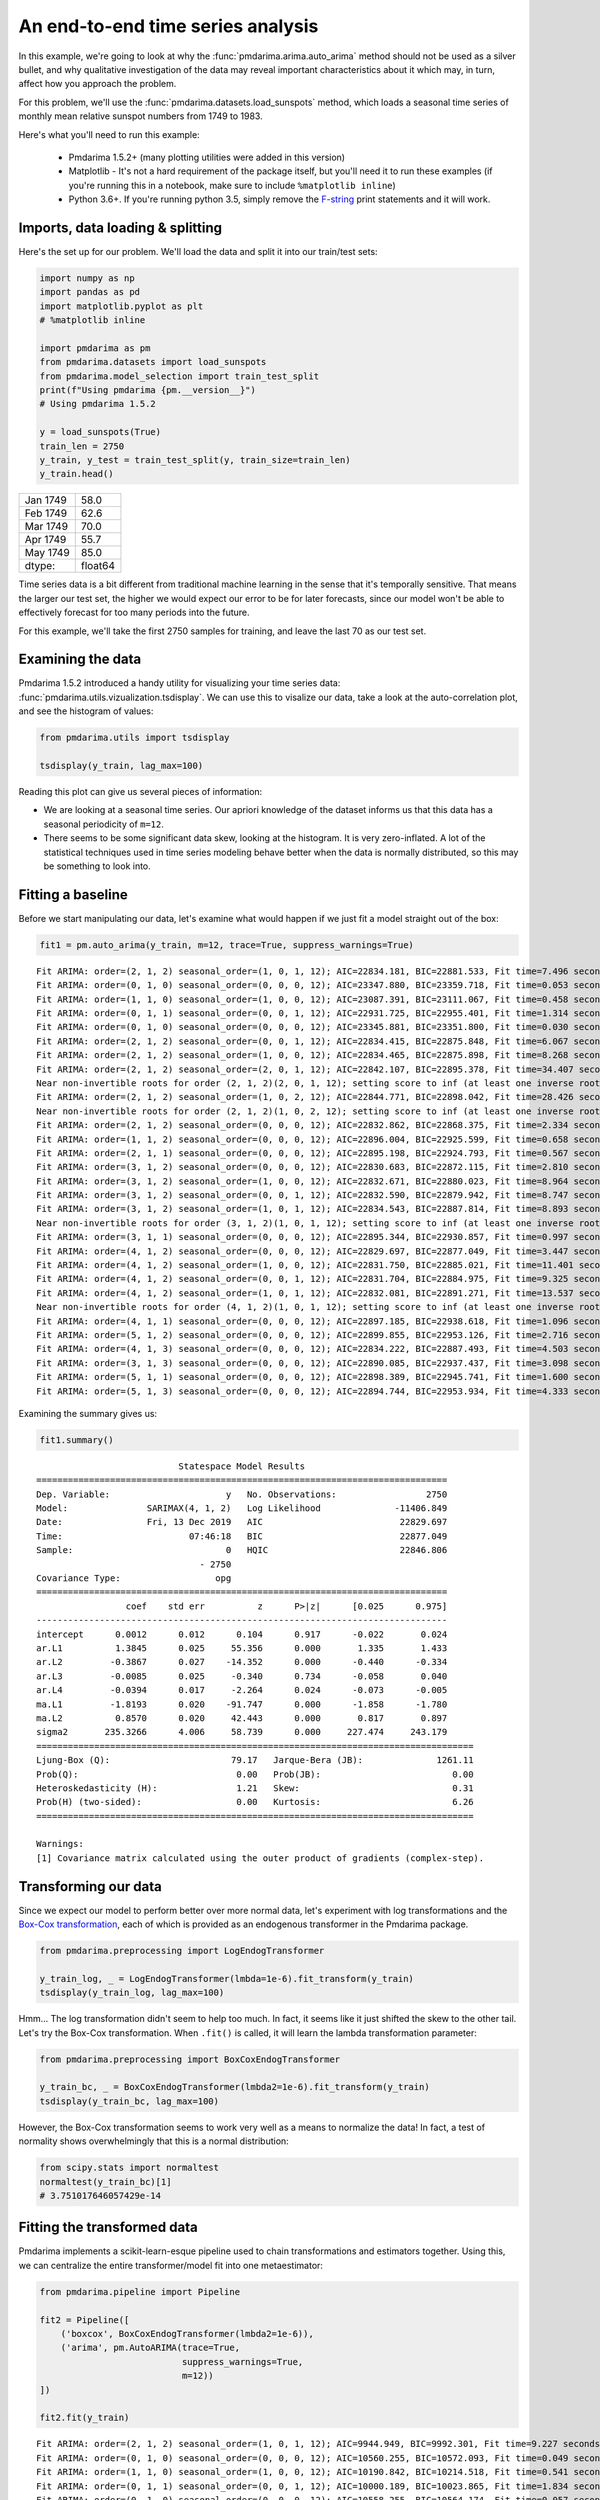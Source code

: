 .. title:: Model selection with cross-validation

.. _sun_spots:

==================================
An end-to-end time series analysis
==================================

In this example, we're going to look at why the :func:`pmdarima.arima.auto_arima` method
should not be used as a silver bullet, and why qualitative investigation of the data
may reveal important characteristics about it which may, in turn, affect how you approach
the problem.

For this problem, we'll use the :func:`pmdarima.datasets.load_sunspots` method, which
loads a seasonal time series of monthly mean relative sunspot numbers from 1749 to 1983.

Here's what you'll need to run this example:

  * Pmdarima 1.5.2+ (many plotting utilities were added in this version)

  * Matplotlib - It's not a hard requirement of the package itself, but you'll need it
    to run these examples (if you're running this in a notebook, make sure to include ``%matplotlib inline``)

  * Python 3.6+. If you're running python 3.5, simply remove the `F-string <https://www.python.org/dev/peps/pep-0498/>`_
    print statements and it will work.


Imports, data loading & splitting
---------------------------------

Here's the set up for our problem. We'll load the data and split it into our
train/test sets:

.. code-block:: python

    import numpy as np
    import pandas as pd
    import matplotlib.pyplot as plt
    # %matplotlib inline

    import pmdarima as pm
    from pmdarima.datasets import load_sunspots
    from pmdarima.model_selection import train_test_split
    print(f"Using pmdarima {pm.__version__}")
    # Using pmdarima 1.5.2

    y = load_sunspots(True)
    train_len = 2750
    y_train, y_test = train_test_split(y, train_size=train_len)
    y_train.head()


======== =======
Jan 1749    58.0
Feb 1749    62.6
Mar 1749    70.0
Apr 1749    55.7
May 1749    85.0
dtype:   float64
======== =======

Time series data is a bit different from traditional machine learning in the sense
that it's temporally sensitive. That means the larger our test set, the higher we
would expect our error to be for later forecasts, since our model won't be able to
effectively forecast for too many periods into the future.

For this example, we'll take the first 2750 samples for training, and leave the last
70 as our test set.


Examining the data
------------------

Pmdarima 1.5.2 introduced a handy utility for visualizing your time series data:
:func:`pmdarima.utils.vizualization.tsdisplay`. We can use this to visalize our data,
take a look at the auto-correlation plot, and see the histogram of values:

.. code-block:: python

    from pmdarima.utils import tsdisplay

    tsdisplay(y_train, lag_max=100)


.. image:: ../img/sunspots/untransformed.png
    :align: center
    :scale: 60%
    :alt: Untransformed Time Series

Reading this plot can give us several pieces of information:

* We are looking at a seasonal time series. Our apriori knowledge of the dataset informs
  us that this data has a seasonal periodicity of ``m=12``.
* There seems to be some significant data skew, looking at the histogram. It is
  very zero-inflated. A lot of the statistical techniques used in time series modeling
  behave better when the data is normally distributed, so this may be something to look
  into.


Fitting a baseline
------------------

Before we start manipulating our data, let's examine what would happen if we just
fit a model straight out of the box:


.. code-block:: python

   fit1 = pm.auto_arima(y_train, m=12, trace=True, suppress_warnings=True)

::

    Fit ARIMA: order=(2, 1, 2) seasonal_order=(1, 0, 1, 12); AIC=22834.181, BIC=22881.533, Fit time=7.496 seconds
    Fit ARIMA: order=(0, 1, 0) seasonal_order=(0, 0, 0, 12); AIC=23347.880, BIC=23359.718, Fit time=0.053 seconds
    Fit ARIMA: order=(1, 1, 0) seasonal_order=(1, 0, 0, 12); AIC=23087.391, BIC=23111.067, Fit time=0.458 seconds
    Fit ARIMA: order=(0, 1, 1) seasonal_order=(0, 0, 1, 12); AIC=22931.725, BIC=22955.401, Fit time=1.314 seconds
    Fit ARIMA: order=(0, 1, 0) seasonal_order=(0, 0, 0, 12); AIC=23345.881, BIC=23351.800, Fit time=0.030 seconds
    Fit ARIMA: order=(2, 1, 2) seasonal_order=(0, 0, 1, 12); AIC=22834.415, BIC=22875.848, Fit time=6.067 seconds
    Fit ARIMA: order=(2, 1, 2) seasonal_order=(1, 0, 0, 12); AIC=22834.465, BIC=22875.898, Fit time=8.268 seconds
    Fit ARIMA: order=(2, 1, 2) seasonal_order=(2, 0, 1, 12); AIC=22842.107, BIC=22895.378, Fit time=34.407 seconds
    Near non-invertible roots for order (2, 1, 2)(2, 0, 1, 12); setting score to inf (at least one inverse root too close to the border of the unit circle: 0.995)
    Fit ARIMA: order=(2, 1, 2) seasonal_order=(1, 0, 2, 12); AIC=22844.771, BIC=22898.042, Fit time=28.426 seconds
    Near non-invertible roots for order (2, 1, 2)(1, 0, 2, 12); setting score to inf (at least one inverse root too close to the border of the unit circle: 0.997)
    Fit ARIMA: order=(2, 1, 2) seasonal_order=(0, 0, 0, 12); AIC=22832.862, BIC=22868.375, Fit time=2.334 seconds
    Fit ARIMA: order=(1, 1, 2) seasonal_order=(0, 0, 0, 12); AIC=22896.004, BIC=22925.599, Fit time=0.658 seconds
    Fit ARIMA: order=(2, 1, 1) seasonal_order=(0, 0, 0, 12); AIC=22895.198, BIC=22924.793, Fit time=0.567 seconds
    Fit ARIMA: order=(3, 1, 2) seasonal_order=(0, 0, 0, 12); AIC=22830.683, BIC=22872.115, Fit time=2.810 seconds
    Fit ARIMA: order=(3, 1, 2) seasonal_order=(1, 0, 0, 12); AIC=22832.671, BIC=22880.023, Fit time=8.964 seconds
    Fit ARIMA: order=(3, 1, 2) seasonal_order=(0, 0, 1, 12); AIC=22832.590, BIC=22879.942, Fit time=8.747 seconds
    Fit ARIMA: order=(3, 1, 2) seasonal_order=(1, 0, 1, 12); AIC=22834.543, BIC=22887.814, Fit time=8.893 seconds
    Near non-invertible roots for order (3, 1, 2)(1, 0, 1, 12); setting score to inf (at least one inverse root too close to the border of the unit circle: 0.998)
    Fit ARIMA: order=(3, 1, 1) seasonal_order=(0, 0, 0, 12); AIC=22895.344, BIC=22930.857, Fit time=0.997 seconds
    Fit ARIMA: order=(4, 1, 2) seasonal_order=(0, 0, 0, 12); AIC=22829.697, BIC=22877.049, Fit time=3.447 seconds
    Fit ARIMA: order=(4, 1, 2) seasonal_order=(1, 0, 0, 12); AIC=22831.750, BIC=22885.021, Fit time=11.401 seconds
    Fit ARIMA: order=(4, 1, 2) seasonal_order=(0, 0, 1, 12); AIC=22831.704, BIC=22884.975, Fit time=9.325 seconds
    Fit ARIMA: order=(4, 1, 2) seasonal_order=(1, 0, 1, 12); AIC=22832.081, BIC=22891.271, Fit time=13.537 seconds
    Near non-invertible roots for order (4, 1, 2)(1, 0, 1, 12); setting score to inf (at least one inverse root too close to the border of the unit circle: 0.999)
    Fit ARIMA: order=(4, 1, 1) seasonal_order=(0, 0, 0, 12); AIC=22897.185, BIC=22938.618, Fit time=1.096 seconds
    Fit ARIMA: order=(5, 1, 2) seasonal_order=(0, 0, 0, 12); AIC=22899.855, BIC=22953.126, Fit time=2.716 seconds
    Fit ARIMA: order=(4, 1, 3) seasonal_order=(0, 0, 0, 12); AIC=22834.222, BIC=22887.493, Fit time=4.503 seconds
    Fit ARIMA: order=(3, 1, 3) seasonal_order=(0, 0, 0, 12); AIC=22890.085, BIC=22937.437, Fit time=3.098 seconds
    Fit ARIMA: order=(5, 1, 1) seasonal_order=(0, 0, 0, 12); AIC=22898.389, BIC=22945.741, Fit time=1.600 seconds
    Fit ARIMA: order=(5, 1, 3) seasonal_order=(0, 0, 0, 12); AIC=22894.744, BIC=22953.934, Fit time=4.333 seconds

Examining the summary gives us:

.. code-block:: python

    fit1.summary()


::

                               Statespace Model Results
    ==============================================================================
    Dep. Variable:                      y   No. Observations:                 2750
    Model:               SARIMAX(4, 1, 2)   Log Likelihood              -11406.849
    Date:                Fri, 13 Dec 2019   AIC                          22829.697
    Time:                        07:46:18   BIC                          22877.049
    Sample:                             0   HQIC                         22846.806
                                   - 2750
    Covariance Type:                  opg
    ==============================================================================
                     coef    std err          z      P>|z|      [0.025      0.975]
    ------------------------------------------------------------------------------
    intercept      0.0012      0.012      0.104      0.917      -0.022       0.024
    ar.L1          1.3845      0.025     55.356      0.000       1.335       1.433
    ar.L2         -0.3867      0.027    -14.352      0.000      -0.440      -0.334
    ar.L3         -0.0085      0.025     -0.340      0.734      -0.058       0.040
    ar.L4         -0.0394      0.017     -2.264      0.024      -0.073      -0.005
    ma.L1         -1.8193      0.020    -91.747      0.000      -1.858      -1.780
    ma.L2          0.8570      0.020     42.443      0.000       0.817       0.897
    sigma2       235.3266      4.006     58.739      0.000     227.474     243.179
    ===================================================================================
    Ljung-Box (Q):                       79.17   Jarque-Bera (JB):              1261.11
    Prob(Q):                              0.00   Prob(JB):                         0.00
    Heteroskedasticity (H):               1.21   Skew:                             0.31
    Prob(H) (two-sided):                  0.00   Kurtosis:                         6.26
    ===================================================================================

    Warnings:
    [1] Covariance matrix calculated using the outer product of gradients (complex-step).


Transforming our data
---------------------

Since we expect our model to perform better over more normal data, let's experiment with log transformations and
the `Box-Cox transformation <https://en.wikipedia.org/wiki/Power_transform#Box–Cox_transformation>`_,
each of which is provided as an endogenous transformer in the Pmdarima package.

.. code-block:: python

    from pmdarima.preprocessing import LogEndogTransformer

    y_train_log, _ = LogEndogTransformer(lmbda=1e-6).fit_transform(y_train)
    tsdisplay(y_train_log, lag_max=100)

.. image:: ../img/sunspots/log-transformed.png
    :align: center
    :scale: 60%
    :alt: Log-transformed Time Series


Hmm... The log transformation didn't seem to help too much. In fact, it seems like it just
shifted the skew to the other tail. Let's try the Box-Cox transformation. When ``.fit()`` is called,
it will learn the lambda transformation parameter:


.. code-block:: python

    from pmdarima.preprocessing import BoxCoxEndogTransformer

    y_train_bc, _ = BoxCoxEndogTransformer(lmbda2=1e-6).fit_transform(y_train)
    tsdisplay(y_train_bc, lag_max=100)


.. image:: ../img/sunspots/bc-transformed.png
    :align: center
    :scale: 60%
    :alt: Box-Cox transformed Time Series


However, the Box-Cox transformation seems to work very well as a means to normalize the data!
In fact, a test of normality shows overwhelmingly that this is a normal distribution:

.. code-block:: python

    from scipy.stats import normaltest
    normaltest(y_train_bc)[1]
    # 3.751017646057429e-14


Fitting the transformed data
----------------------------

Pmdarima implements a scikit-learn-esque pipeline used to chain transformations and
estimators together. Using this, we can centralize the entire transformer/model fit into
one metaestimator:

.. code-block:: python

    from pmdarima.pipeline import Pipeline

    fit2 = Pipeline([
        ('boxcox', BoxCoxEndogTransformer(lmbda2=1e-6)),
        ('arima', pm.AutoARIMA(trace=True,
                               suppress_warnings=True,
                               m=12))
    ])

    fit2.fit(y_train)

::

    Fit ARIMA: order=(2, 1, 2) seasonal_order=(1, 0, 1, 12); AIC=9944.949, BIC=9992.301, Fit time=9.227 seconds
    Fit ARIMA: order=(0, 1, 0) seasonal_order=(0, 0, 0, 12); AIC=10560.255, BIC=10572.093, Fit time=0.049 seconds
    Fit ARIMA: order=(1, 1, 0) seasonal_order=(1, 0, 0, 12); AIC=10190.842, BIC=10214.518, Fit time=0.541 seconds
    Fit ARIMA: order=(0, 1, 1) seasonal_order=(0, 0, 1, 12); AIC=10000.189, BIC=10023.865, Fit time=1.834 seconds
    Fit ARIMA: order=(0, 1, 0) seasonal_order=(0, 0, 0, 12); AIC=10558.255, BIC=10564.174, Fit time=0.057 seconds
    Fit ARIMA: order=(2, 1, 2) seasonal_order=(0, 0, 1, 12); AIC=9944.067, BIC=9985.500, Fit time=7.050 seconds
    Fit ARIMA: order=(2, 1, 2) seasonal_order=(0, 0, 0, 12); AIC=9942.145, BIC=9977.659, Fit time=2.284 seconds
    Fit ARIMA: order=(2, 1, 2) seasonal_order=(1, 0, 0, 12); AIC=9944.073, BIC=9985.506, Fit time=7.021 seconds
    Fit ARIMA: order=(1, 1, 2) seasonal_order=(0, 0, 0, 12); AIC=9987.000, BIC=10016.595, Fit time=0.626 seconds
    Fit ARIMA: order=(2, 1, 1) seasonal_order=(0, 0, 0, 12); AIC=9986.300, BIC=10015.895, Fit time=0.697 seconds
    Fit ARIMA: order=(3, 1, 2) seasonal_order=(0, 0, 0, 12); AIC=9938.391, BIC=9979.824, Fit time=2.610 seconds
    Fit ARIMA: order=(3, 1, 2) seasonal_order=(1, 0, 0, 12); AIC=9939.926, BIC=9987.278, Fit time=12.276 seconds
    Fit ARIMA: order=(3, 1, 2) seasonal_order=(0, 0, 1, 12); AIC=9939.653, BIC=9987.005, Fit time=8.903 seconds
    Fit ARIMA: order=(3, 1, 2) seasonal_order=(1, 0, 1, 12); AIC=9941.966, BIC=9995.237, Fit time=12.801 seconds
    Near non-invertible roots for order (3, 1, 2)(1, 0, 1, 12); setting score to inf (at least one inverse root too close to the border of the unit circle: 0.996)
    Fit ARIMA: order=(3, 1, 1) seasonal_order=(0, 0, 0, 12); AIC=9982.150, BIC=10017.664, Fit time=0.734 seconds
    Fit ARIMA: order=(4, 1, 2) seasonal_order=(0, 0, 0, 12); AIC=9985.360, BIC=10032.711, Fit time=2.084 seconds
    Fit ARIMA: order=(3, 1, 3) seasonal_order=(0, 0, 0, 12); AIC=9982.528, BIC=10029.880, Fit time=3.890 seconds
    Fit ARIMA: order=(2, 1, 3) seasonal_order=(0, 0, 0, 12); AIC=9981.766, BIC=10023.199, Fit time=2.940 seconds
    Fit ARIMA: order=(4, 1, 1) seasonal_order=(0, 0, 0, 12); AIC=9983.484, BIC=10024.917, Fit time=1.505 seconds
    Fit ARIMA: order=(4, 1, 3) seasonal_order=(0, 0, 0, 12); AIC=9987.366, BIC=10040.637, Fit time=1.602 seconds
    Pipeline(steps=[('boxcox',
                     BoxCoxEndogTransformer(floor=1e-16, lmbda=None, lmbda2=1e-06,
                                            neg_action='raise')),
                    ('arima',
                     AutoARIMA(D=None, alpha=0.05, d=None, error_action='warn',
                               information_criterion='aic', m=12, max_D=1, max_P=2,
                               max_Q=2, max_d=2, max_order=5, max_p=5, max_q=5,
                               maxiter=50, method='lbfgs', n_fits=10, n_jobs=1,
                               offset_test_args=None, out_of_sample_size=0,
                               random=False, random_state=None, scoring='mse',
                               scoring_args=None, seasonal=True,
                               seasonal_test='ocsb', seasonal_test_args=None,
                               start_P=1, start_Q=1, start_p=2, start_params=None, ...))])

And the model summary:

.. code-block:: python

    fit2.summary()

::

                               Statespace Model Results
    ==============================================================================
    Dep. Variable:                      y   No. Observations:                 2750
    Model:               SARIMAX(3, 1, 2)   Log Likelihood               -4962.196
    Date:                Fri, 13 Dec 2019   AIC                           9938.391
    Time:                        08:17:33   BIC                           9979.824
    Sample:                             0   HQIC                          9953.361
                                   - 2750
    Covariance Type:                  opg
    ==============================================================================
                     coef    std err          z      P>|z|      [0.025      0.975]
    ------------------------------------------------------------------------------
    intercept   9.133e-05      0.001      0.076      0.940      -0.002       0.002
    ar.L1          1.2561      0.026     47.432      0.000       1.204       1.308
    ar.L2         -0.2495      0.025    -10.071      0.000      -0.298      -0.201
    ar.L3         -0.0645      0.021     -3.140      0.002      -0.105      -0.024
    ma.L1         -1.7521      0.022    -78.615      0.000      -1.796      -1.708
    ma.L2          0.7935      0.021     36.997      0.000       0.752       0.836
    sigma2         2.1643      0.044     49.641      0.000       2.079       2.250
    ===================================================================================
    Ljung-Box (Q):                       54.00   Jarque-Bera (JB):               336.44
    Prob(Q):                              0.07   Prob(JB):                         0.00
    Heteroskedasticity (H):               0.71   Skew:                            -0.11
    Prob(H) (two-sided):                  0.00   Kurtosis:                         4.70
    ===================================================================================

    Warnings:
    [1] Covariance matrix calculated using the outer product of gradients (complex-step).


Notice that not only have our model parameters (predictably) changed, but the AIC is significantly
lower! *But*, you say, *the data is on a different scale. Is AIC really a good measure?* Not per se.
Let's look at an apples-to-apples comparison.


Examining forecasts
-------------------

Let's write a function that examines the forecasts over the next 70 periods and plots
the residuals:

.. code-block:: python

    from sklearn.metrics import mean_squared_error as mse


    def plot_forecasts(forecasts, title, figsize=(8, 12)):
        x = np.arange(y_train.shape[0] + forecasts.shape[0])

        fig, axes = plt.subplots(2, 1, sharex=False, figsize=figsize)

        # Plot the forecasts
        axes[0].plot(x[:y_train.shape[0]], y_train, c='b')
        axes[0].plot(x[y_train.shape[0]:], forecasts, c='g')
        axes[0].set_xlabel(f'Sunspots (RMSE={np.sqrt(mse(y_test, forecasts)):.3f})')
        axes[0].set_title(title)

        # Plot the residuals
        resid = y_test - forecasts
        _, p = normaltest(resid)
        axes[1].hist(resid, bins=15)
        axes[1].axvline(0, linestyle='--', c='r')
        axes[1].set_title(f'Residuals (p={p:.3f})')

        plt.tight_layout()
        plt.show()


Here's what the model on the untransformed series produces:

.. image:: ../img/sunspots/model-1.png
    :align: center
    :scale: 60%
    :alt: Forecasts on the untransformed Time Series

Notice that we are *not* using the SMAPE (symmetric mean absolute percentage error) as we
normally might, because our time series contains zeros. When the actual or forecasted value is zero, SMAPE
is known to produce misleadingly large error terms. Instead, we're using the RMSE.

The second image shows the distribution of the residuals. The normal test shows that they
are not normally distributed (which was kind of expected). Here's what the model over the
transformed series produces:

.. image:: ../img/sunspots/model-2.png
    :align: center
    :scale: 60%
    :alt: Forecasts on the Box-Cox transformed Time Series

A few things to note:

* These forecasts are on the same scale as the original data. This is because the pipeline
  is smart enough to inverse transform the forecasts back to the original scale when a
  transformer is used.

* There is a lower RMSE in the forecasts (also expected, given our hypothesis was that normal
  data will perform better)

* The residuals are not *quite* normally distributed, though they are closer than the untransformed model.


Final thoughts
--------------

By simply transforming our data prior to fitting our model, we were able to produce
better forecasts (lower RMSE), a more simple model (fewer parameters) that fit significantly
faster, and one that also had a much lower AIC. The key to take away from this is that,
although convenient, the :func:`pmdarima.arima.auto_arima` method should not be the first
thing you throw at a time series. Take the time to understand your data, clean it up, and make
necessary transformations before you begin training models.

